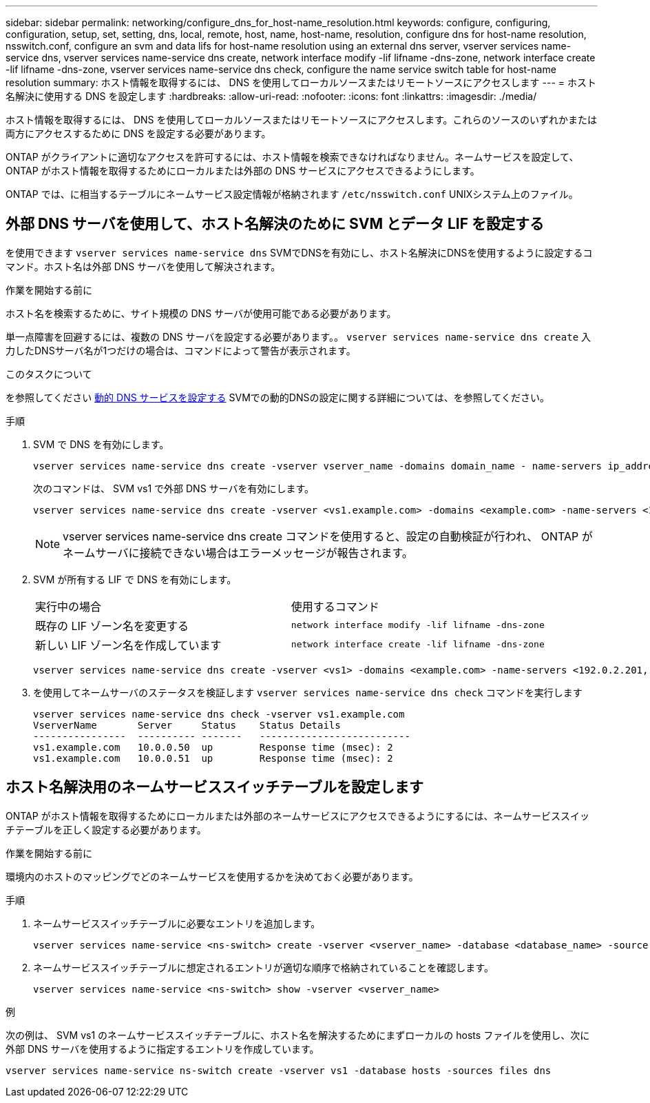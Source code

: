 ---
sidebar: sidebar 
permalink: networking/configure_dns_for_host-name_resolution.html 
keywords: configure, configuring, configuration, setup, set, setting, dns, local, remote, host, name, host-name, resolution, configure dns for host-name resolution, nsswitch.conf, configure an svm and data lifs for host-name resolution using an external dns server, vserver services name-service dns, vserver services name-service dns create, network interface modify -lif lifname -dns-zone, network interface create -lif lifname -dns-zone, vserver services name-service dns check, configure the name service switch table for host-name resolution 
summary: ホスト情報を取得するには、 DNS を使用してローカルソースまたはリモートソースにアクセスします 
---
= ホスト名解決に使用する DNS を設定します
:hardbreaks:
:allow-uri-read: 
:nofooter: 
:icons: font
:linkattrs: 
:imagesdir: ./media/


[role="lead"]
ホスト情報を取得するには、 DNS を使用してローカルソースまたはリモートソースにアクセスします。これらのソースのいずれかまたは両方にアクセスするために DNS を設定する必要があります。

ONTAP がクライアントに適切なアクセスを許可するには、ホスト情報を検索できなければなりません。ネームサービスを設定して、 ONTAP がホスト情報を取得するためにローカルまたは外部の DNS サービスにアクセスできるようにします。

ONTAP では、に相当するテーブルにネームサービス設定情報が格納されます `/etc/nsswitch.conf` UNIXシステム上のファイル。



== 外部 DNS サーバを使用して、ホスト名解決のために SVM とデータ LIF を設定する

を使用できます `vserver services name-service dns` SVMでDNSを有効にし、ホスト名解決にDNSを使用するように設定するコマンド。ホスト名は外部 DNS サーバを使用して解決されます。

.作業を開始する前に
ホスト名を検索するために、サイト規模の DNS サーバが使用可能である必要があります。

単一点障害を回避するには、複数の DNS サーバを設定する必要があります。。 `vserver services name-service dns create` 入力したDNSサーバ名が1つだけの場合は、コマンドによって警告が表示されます。

.このタスクについて
を参照してください xref:configure_dynamic_dns_services.html[動的 DNS サービスを設定する] SVMでの動的DNSの設定に関する詳細については、を参照してください。

.手順
. SVM で DNS を有効にします。
+
....
vserver services name-service dns create -vserver vserver_name -domains domain_name - name-servers ip_addresses -state enabled
....
+
次のコマンドは、 SVM vs1 で外部 DNS サーバを有効にします。

+
....
vserver services name-service dns create -vserver <vs1.example.com> -domains <example.com> -name-servers <192.0.2.201,192.0.2.202> -state <enabled>
....
+

NOTE: vserver services name-service dns create コマンドを使用すると、設定の自動検証が行われ、 ONTAP がネームサーバに接続できない場合はエラーメッセージが報告されます。

. SVM が所有する LIF で DNS を有効にします。
+
|===


| 実行中の場合 | 使用するコマンド 


 a| 
既存の LIF ゾーン名を変更する
 a| 
`network interface modify -lif lifname -dns-zone`



 a| 
新しい LIF ゾーン名を作成しています
 a| 
`network interface create -lif lifname -dns-zone`

|===
+
....
vserver services name-service dns create -vserver <vs1> -domains <example.com> -name-servers <192.0.2.201, 192.0.2.202> -state <enabled> network interface modify -lif <datalif1> -dns-zone <zonename.whatever.com>
....
. を使用してネームサーバのステータスを検証します `vserver services name-service dns check` コマンドを実行します
+
....
vserver services name-service dns check -vserver vs1.example.com
VserverName       Server     Status    Status Details
----------------  ---------- -------   --------------------------
vs1.example.com   10.0.0.50  up        Response time (msec): 2
vs1.example.com   10.0.0.51  up        Response time (msec): 2
....




== ホスト名解決用のネームサービススイッチテーブルを設定します

ONTAP がホスト情報を取得するためにローカルまたは外部のネームサービスにアクセスできるようにするには、ネームサービススイッチテーブルを正しく設定する必要があります。

.作業を開始する前に
環境内のホストのマッピングでどのネームサービスを使用するかを決めておく必要があります。

.手順
. ネームサービススイッチテーブルに必要なエントリを追加します。
+
....
vserver services name-service <ns-switch> create -vserver <vserver_name> -database <database_name> -source <source_names>
....
. ネームサービススイッチテーブルに想定されるエントリが適切な順序で格納されていることを確認します。
+
....
vserver services name-service <ns-switch> show -vserver <vserver_name>
....


.例
次の例は、 SVM vs1 のネームサービススイッチテーブルに、ホスト名を解決するためにまずローカルの hosts ファイルを使用し、次に外部 DNS サーバを使用するように指定するエントリを作成しています。

....
vserver services name-service ns-switch create -vserver vs1 -database hosts -sources files dns
....